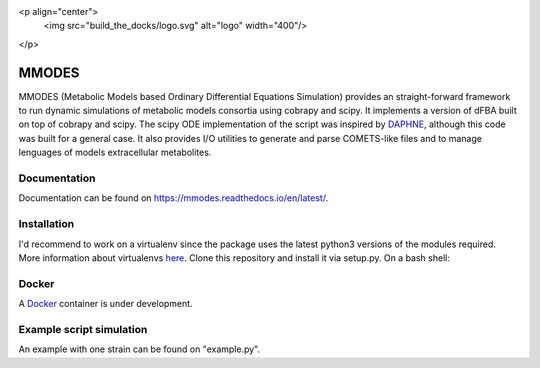 <p align="center">
  <img src="build_the_docks/logo.svg" alt="logo" width="400"/>
</p>

MMODES
======
MMODES (Metabolic Models based Ordinary Differential Equations Simulation) provides an straight-forward framework to run dynamic simulations of metabolic models consortia using cobrapy and scipy.
It implements a version of dFBA built on top of cobrapy and scipy. The scipy ODE implementation of the script was inspired by `DAPHNE <https://github.com/libretro/daphne/tree/master/daphne>`__,
although this code was built for a general case. It also provides I/O utilities to generate and parse COMETS-like files and to manage lenguages of models extracellular metabolites.


Documentation
~~~~~~~~~~~~~
Documentation can be found on https://mmodes.readthedocs.io/en/latest/.

Installation
~~~~~~~~~~~~
I'd recommend to work on a virtualenv since the package uses the latest python3 versions of the modules required.
More information about virtualenvs `here <https://www.configserverfirewall.com/ubuntu-linux/create-python-virtualenv-ubuntu/>`_.
Clone this repository and install it via setup.py. On a bash shell:

.. code:: bash
    git clone https://github.com/carrascomj/mmodes.git # or ssh
    cd path_to_mmodes/mmodes
    sudo python3 setup.py install

Docker
~~~~~~
A `Docker <https://www.docker.com/get-started>`_ container is under development.

Example script simulation
~~~~~~~~~~~~~~~~~~~~~~~~~
An example with one strain can be found on "example.py".
